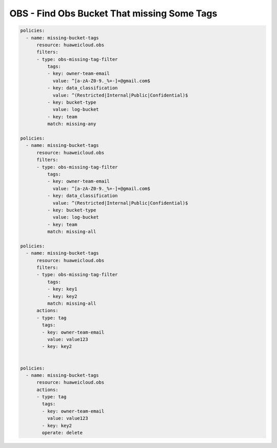 OBS - Find Obs Bucket That missing Some Tags
========================

.. code-block:: yaml

  policies:
    - name: missing-bucket-tags
        resource: huaweicloud.obs
        filters:
        - type: obs-missing-tag-filter
            tags:
            - key: owner-team-email
              value: ^[a-zA-Z0-9._%+-]+@gmail.com$
            - key: data_classification
              value: ^(Restricted|Internal|Public|Confidential)$
            - key: bucket-type
              value: log-bucket
            - key: team
            match: missing-any

  policies:
    - name: missing-bucket-tags
        resource: huaweicloud.obs
        filters:
        - type: obs-missing-tag-filter
            tags:
            - key: owner-team-email
              value: ^[a-zA-Z0-9._%+-]+@gmail.com$
            - key: data_classification
              value: ^(Restricted|Internal|Public|Confidential)$
            - key: bucket-type
              value: log-bucket
            - key: team
            match: missing-all

  policies:
    - name: missing-bucket-tags
        resource: huaweicloud.obs
        filters:
        - type: obs-missing-tag-filter
            tags:
            - key: key1
            - key: key2
            match: missing-all
        actions:
        - type: tag
          tags:
          - key: owner-team-email
            value: value123
          - key: key2


  policies:
    - name: missing-bucket-tags
        resource: huaweicloud.obs
        actions:
        - type: tag
          tags:
          - key: owner-team-email
            value: value123
          - key: key2
          operate: delete
